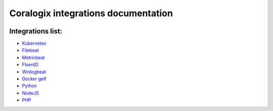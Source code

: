 Coralogix integrations documentation
====================================

.. image:: https://img.shields.io/github/last-commit/coralogix/integrations-docs.svg
    :alt: GitHub last commit
    :target: https://github.com/coralogix/integrations-docs/commits/master

.. image:: https://img.shields.io/github/issues/coralogix/integrations-docs.svg
    :alt: GitHub issues
    :target: https://github.com/coralogix/integrations-docs/issues

.. image:: https://img.shields.io/github/issues-pr/coralogix/integrations-docs.svg
    :alt: GitHub pull requests
    :target: https://github.com/coralogix/integrations-docs/pulls

.. image:: https://img.shields.io/github/repo-size/coralogix/integrations-docs.svg
    :alt: GitHub repo size in bytes
    :target: https://github.com/coralogix/integrations-docs

.. image:: https://img.shields.io/github/contributors/coralogix/integrations-docs.svg
    :alt: GitHub contributors
    :target: https://github.com/coralogix/integrations-docs/graphs/contributors

Integrations list:
------------------

* `Kubernetes <https://github.com/coralogix/fluentd-coralogix-image/blob/master/examples/kubernetes/README.rst>`_
* `Filebeat <integrations/filebeat/README.rst>`_
* `Metricbeat <integrations/metricbeat/README.rst>`_
* `FluentD <integrations/fluentd/README.rst>`_
* `Winlogbeat <integrations/winlogbeat/README.rst>`_
* `Docker gelf <https://github.com/coralogix/docker-gelf-example/blob/master/README.rst>`_
* `Python <https://python-coralogix-sdk.readthedocs.io/en/latest/>`_
* `NodeJS <https://github.com/coralogix/nodejs-coralogix-sdk/blob/master/README.md>`_
* `PHP <https://php-coralogix-sdk.readthedocs.io/en/latest/>`_
